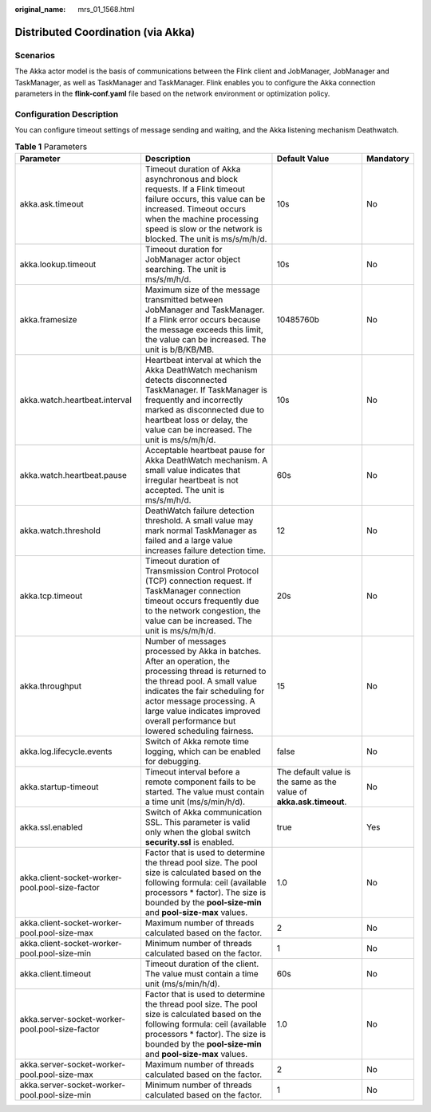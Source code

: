 :original_name: mrs_01_1568.html

.. _mrs_01_1568:

Distributed Coordination (via Akka)
===================================

Scenarios
---------

The Akka actor model is the basis of communications between the Flink client and JobManager, JobManager and TaskManager, as well as TaskManager and TaskManager. Flink enables you to configure the Akka connection parameters in the **flink-conf.yaml** file based on the network environment or optimization policy.

Configuration Description
-------------------------

You can configure timeout settings of message sending and waiting, and the Akka listening mechanism Deathwatch.

.. table:: **Table 1** Parameters

   +-------------------------------------------------+--------------------------------------------------------------------------------------------------------------------------------------------------------------------------------------------------------------------------------------------------------------------------------------------+---------------------------------------------------------------------+-----------+
   | Parameter                                       | Description                                                                                                                                                                                                                                                                                | Default Value                                                       | Mandatory |
   +=================================================+============================================================================================================================================================================================================================================================================================+=====================================================================+===========+
   | akka.ask.timeout                                | Timeout duration of Akka asynchronous and block requests. If a Flink timeout failure occurs, this value can be increased. Timeout occurs when the machine processing speed is slow or the network is blocked. The unit is ms/s/m/h/d.                                                      | 10s                                                                 | No        |
   +-------------------------------------------------+--------------------------------------------------------------------------------------------------------------------------------------------------------------------------------------------------------------------------------------------------------------------------------------------+---------------------------------------------------------------------+-----------+
   | akka.lookup.timeout                             | Timeout duration for JobManager actor object searching. The unit is ms/s/m/h/d.                                                                                                                                                                                                            | 10s                                                                 | No        |
   +-------------------------------------------------+--------------------------------------------------------------------------------------------------------------------------------------------------------------------------------------------------------------------------------------------------------------------------------------------+---------------------------------------------------------------------+-----------+
   | akka.framesize                                  | Maximum size of the message transmitted between JobManager and TaskManager. If a Flink error occurs because the message exceeds this limit, the value can be increased. The unit is b/B/KB/MB.                                                                                             | 10485760b                                                           | No        |
   +-------------------------------------------------+--------------------------------------------------------------------------------------------------------------------------------------------------------------------------------------------------------------------------------------------------------------------------------------------+---------------------------------------------------------------------+-----------+
   | akka.watch.heartbeat.interval                   | Heartbeat interval at which the Akka DeathWatch mechanism detects disconnected TaskManager. If TaskManager is frequently and incorrectly marked as disconnected due to heartbeat loss or delay, the value can be increased. The unit is ms/s/m/h/d.                                        | 10s                                                                 | No        |
   +-------------------------------------------------+--------------------------------------------------------------------------------------------------------------------------------------------------------------------------------------------------------------------------------------------------------------------------------------------+---------------------------------------------------------------------+-----------+
   | akka.watch.heartbeat.pause                      | Acceptable heartbeat pause for Akka DeathWatch mechanism. A small value indicates that irregular heartbeat is not accepted. The unit is ms/s/m/h/d.                                                                                                                                        | 60s                                                                 | No        |
   +-------------------------------------------------+--------------------------------------------------------------------------------------------------------------------------------------------------------------------------------------------------------------------------------------------------------------------------------------------+---------------------------------------------------------------------+-----------+
   | akka.watch.threshold                            | DeathWatch failure detection threshold. A small value may mark normal TaskManager as failed and a large value increases failure detection time.                                                                                                                                            | 12                                                                  | No        |
   +-------------------------------------------------+--------------------------------------------------------------------------------------------------------------------------------------------------------------------------------------------------------------------------------------------------------------------------------------------+---------------------------------------------------------------------+-----------+
   | akka.tcp.timeout                                | Timeout duration of Transmission Control Protocol (TCP) connection request. If TaskManager connection timeout occurs frequently due to the network congestion, the value can be increased. The unit is ms/s/m/h/d.                                                                         | 20s                                                                 | No        |
   +-------------------------------------------------+--------------------------------------------------------------------------------------------------------------------------------------------------------------------------------------------------------------------------------------------------------------------------------------------+---------------------------------------------------------------------+-----------+
   | akka.throughput                                 | Number of messages processed by Akka in batches. After an operation, the processing thread is returned to the thread pool. A small value indicates the fair scheduling for actor message processing. A large value indicates improved overall performance but lowered scheduling fairness. | 15                                                                  | No        |
   +-------------------------------------------------+--------------------------------------------------------------------------------------------------------------------------------------------------------------------------------------------------------------------------------------------------------------------------------------------+---------------------------------------------------------------------+-----------+
   | akka.log.lifecycle.events                       | Switch of Akka remote time logging, which can be enabled for debugging.                                                                                                                                                                                                                    | false                                                               | No        |
   +-------------------------------------------------+--------------------------------------------------------------------------------------------------------------------------------------------------------------------------------------------------------------------------------------------------------------------------------------------+---------------------------------------------------------------------+-----------+
   | akka.startup-timeout                            | Timeout interval before a remote component fails to be started. The value must contain a time unit (ms/s/min/h/d).                                                                                                                                                                         | The default value is the same as the value of **akka.ask.timeout**. | No        |
   +-------------------------------------------------+--------------------------------------------------------------------------------------------------------------------------------------------------------------------------------------------------------------------------------------------------------------------------------------------+---------------------------------------------------------------------+-----------+
   | akka.ssl.enabled                                | Switch of Akka communication SSL. This parameter is valid only when the global switch **security.ssl** is enabled.                                                                                                                                                                         | true                                                                | Yes       |
   +-------------------------------------------------+--------------------------------------------------------------------------------------------------------------------------------------------------------------------------------------------------------------------------------------------------------------------------------------------+---------------------------------------------------------------------+-----------+
   | akka.client-socket-worker-pool.pool-size-factor | Factor that is used to determine the thread pool size. The pool size is calculated based on the following formula: ceil (available processors \* factor). The size is bounded by the **pool-size-min** and **pool-size-max** values.                                                       | 1.0                                                                 | No        |
   +-------------------------------------------------+--------------------------------------------------------------------------------------------------------------------------------------------------------------------------------------------------------------------------------------------------------------------------------------------+---------------------------------------------------------------------+-----------+
   | akka.client-socket-worker-pool.pool-size-max    | Maximum number of threads calculated based on the factor.                                                                                                                                                                                                                                  | 2                                                                   | No        |
   +-------------------------------------------------+--------------------------------------------------------------------------------------------------------------------------------------------------------------------------------------------------------------------------------------------------------------------------------------------+---------------------------------------------------------------------+-----------+
   | akka.client-socket-worker-pool.pool-size-min    | Minimum number of threads calculated based on the factor.                                                                                                                                                                                                                                  | 1                                                                   | No        |
   +-------------------------------------------------+--------------------------------------------------------------------------------------------------------------------------------------------------------------------------------------------------------------------------------------------------------------------------------------------+---------------------------------------------------------------------+-----------+
   | akka.client.timeout                             | Timeout duration of the client. The value must contain a time unit (ms/s/min/h/d).                                                                                                                                                                                                         | 60s                                                                 | No        |
   +-------------------------------------------------+--------------------------------------------------------------------------------------------------------------------------------------------------------------------------------------------------------------------------------------------------------------------------------------------+---------------------------------------------------------------------+-----------+
   | akka.server-socket-worker-pool.pool-size-factor | Factor that is used to determine the thread pool size. The pool size is calculated based on the following formula: ceil (available processors \* factor). The size is bounded by the **pool-size-min** and **pool-size-max** values.                                                       | 1.0                                                                 | No        |
   +-------------------------------------------------+--------------------------------------------------------------------------------------------------------------------------------------------------------------------------------------------------------------------------------------------------------------------------------------------+---------------------------------------------------------------------+-----------+
   | akka.server-socket-worker-pool.pool-size-max    | Maximum number of threads calculated based on the factor.                                                                                                                                                                                                                                  | 2                                                                   | No        |
   +-------------------------------------------------+--------------------------------------------------------------------------------------------------------------------------------------------------------------------------------------------------------------------------------------------------------------------------------------------+---------------------------------------------------------------------+-----------+
   | akka.server-socket-worker-pool.pool-size-min    | Minimum number of threads calculated based on the factor.                                                                                                                                                                                                                                  | 1                                                                   | No        |
   +-------------------------------------------------+--------------------------------------------------------------------------------------------------------------------------------------------------------------------------------------------------------------------------------------------------------------------------------------------+---------------------------------------------------------------------+-----------+
